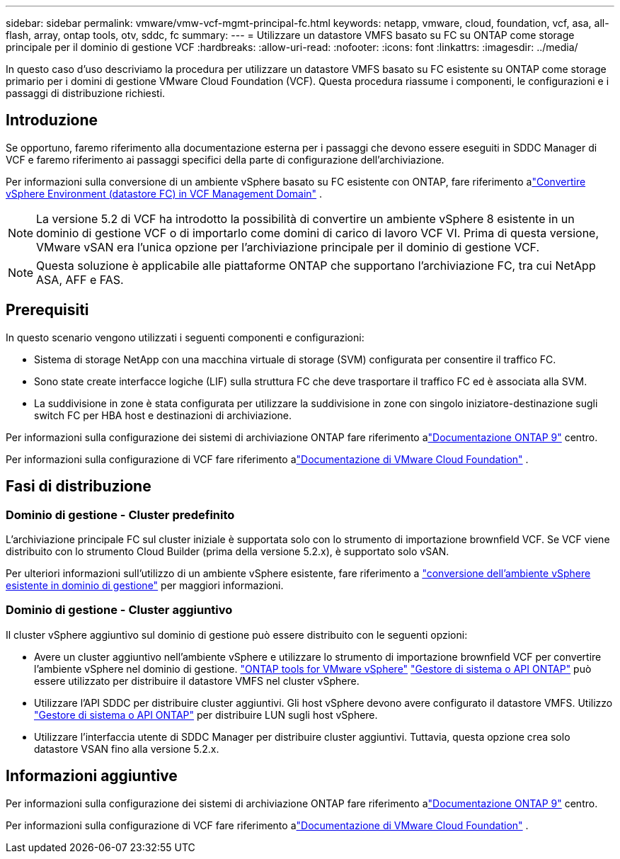 ---
sidebar: sidebar 
permalink: vmware/vmw-vcf-mgmt-principal-fc.html 
keywords: netapp, vmware, cloud, foundation, vcf, asa, all-flash, array, ontap tools, otv, sddc, fc 
summary:  
---
= Utilizzare un datastore VMFS basato su FC su ONTAP come storage principale per il dominio di gestione VCF
:hardbreaks:
:allow-uri-read: 
:nofooter: 
:icons: font
:linkattrs: 
:imagesdir: ../media/


[role="lead"]
In questo caso d'uso descriviamo la procedura per utilizzare un datastore VMFS basato su FC esistente su ONTAP come storage primario per i domini di gestione VMware Cloud Foundation (VCF).  Questa procedura riassume i componenti, le configurazioni e i passaggi di distribuzione richiesti.



== Introduzione

Se opportuno, faremo riferimento alla documentazione esterna per i passaggi che devono essere eseguiti in SDDC Manager di VCF e faremo riferimento ai passaggi specifici della parte di configurazione dell'archiviazione.

Per informazioni sulla conversione di un ambiente vSphere basato su FC esistente con ONTAP, fare riferimento alink:vmw-vcf-mgmt-fc.html["Convertire vSphere Environment (datastore FC) in VCF Management Domain"] .


NOTE: La versione 5.2 di VCF ha introdotto la possibilità di convertire un ambiente vSphere 8 esistente in un dominio di gestione VCF o di importarlo come domini di carico di lavoro VCF VI.  Prima di questa versione, VMware vSAN era l'unica opzione per l'archiviazione principale per il dominio di gestione VCF.


NOTE: Questa soluzione è applicabile alle piattaforme ONTAP che supportano l'archiviazione FC, tra cui NetApp ASA, AFF e FAS.



== Prerequisiti

In questo scenario vengono utilizzati i seguenti componenti e configurazioni:

* Sistema di storage NetApp con una macchina virtuale di storage (SVM) configurata per consentire il traffico FC.
* Sono state create interfacce logiche (LIF) sulla struttura FC che deve trasportare il traffico FC ed è associata alla SVM.
* La suddivisione in zone è stata configurata per utilizzare la suddivisione in zone con singolo iniziatore-destinazione sugli switch FC per HBA host e destinazioni di archiviazione.


Per informazioni sulla configurazione dei sistemi di archiviazione ONTAP fare riferimento alink:https://docs.netapp.com/us-en/ontap["Documentazione ONTAP 9"] centro.

Per informazioni sulla configurazione di VCF fare riferimento alink:https://docs.vmware.com/en/VMware-Cloud-Foundation/index.html["Documentazione di VMware Cloud Foundation"] .



== Fasi di distribuzione



=== Dominio di gestione - Cluster predefinito

L'archiviazione principale FC sul cluster iniziale è supportata solo con lo strumento di importazione brownfield VCF.  Se VCF viene distribuito con lo strumento Cloud Builder (prima della versione 5.2.x), è supportato solo vSAN.

Per ulteriori informazioni sull'utilizzo di un ambiente vSphere esistente, fare riferimento a https://techdocs.broadcom.com/us/en/vmware-cis/vcf/vcf-5-2-and-earlier/5-2/map-for-administering-vcf-5-2/importing-existing-vsphere-environments-admin/convert-or-import-a-vsphere-environment-into-vmware-cloud-foundation-admin.html["conversione dell'ambiente vSphere esistente in dominio di gestione"] per maggiori informazioni.



=== Dominio di gestione - Cluster aggiuntivo

Il cluster vSphere aggiuntivo sul dominio di gestione può essere distribuito con le seguenti opzioni:

* Avere un cluster aggiuntivo nell'ambiente vSphere e utilizzare lo strumento di importazione brownfield VCF per convertire l'ambiente vSphere nel dominio di gestione. https://docs.netapp.com/us-en/ontap-tools-vmware-vsphere-10/configure/create-datastore.html["ONTAP tools for VMware vSphere"] https://docs.netapp.com/us-en/ontap/san-admin/provision-storage.html["Gestore di sistema o API ONTAP"] può essere utilizzato per distribuire il datastore VMFS nel cluster vSphere.
* Utilizzare l'API SDDC per distribuire cluster aggiuntivi.  Gli host vSphere devono avere configurato il datastore VMFS.  Utilizzo https://docs.netapp.com/us-en/ontap/san-admin/provision-storage.html["Gestore di sistema o API ONTAP"] per distribuire LUN sugli host vSphere.
* Utilizzare l'interfaccia utente di SDDC Manager per distribuire cluster aggiuntivi.  Tuttavia, questa opzione crea solo datastore VSAN fino alla versione 5.2.x.




== Informazioni aggiuntive

Per informazioni sulla configurazione dei sistemi di archiviazione ONTAP fare riferimento alink:https://docs.netapp.com/us-en/ontap["Documentazione ONTAP 9"] centro.

Per informazioni sulla configurazione di VCF fare riferimento alink:https://techdocs.broadcom.com/us/en/vmware-cis/vcf/vcf-5-2-and-earlier/5-2.html["Documentazione di VMware Cloud Foundation"] .

